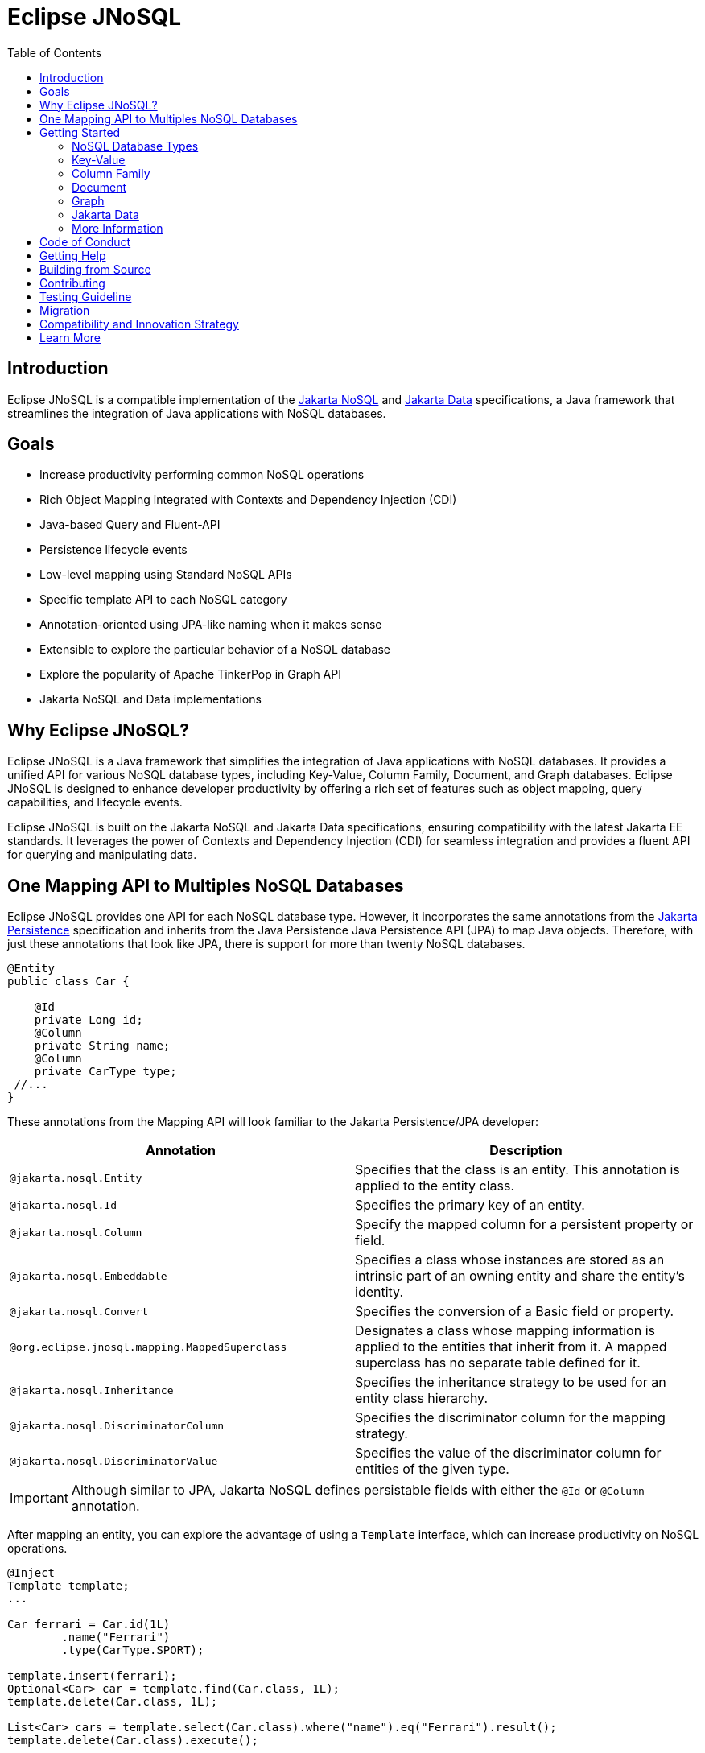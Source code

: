 = Eclipse JNoSQL
:toc: auto

== Introduction

Eclipse JNoSQL is a compatible implementation of the https://jakarta.ee/specifications/nosql/[Jakarta NoSQL] and https://jakarta.ee/specifications/data/[Jakarta Data] specifications, a Java framework that streamlines the integration of Java applications with NoSQL databases.

== Goals

* Increase productivity performing common NoSQL operations
* Rich Object Mapping integrated with Contexts and Dependency Injection (CDI)
* Java-based Query and Fluent-API
* Persistence lifecycle events
* Low-level mapping using Standard NoSQL APIs
* Specific template API to each NoSQL category
* Annotation-oriented using JPA-like naming when it makes sense
* Extensible to explore the particular behavior of a NoSQL database
* Explore the popularity of Apache TinkerPop in Graph API
* Jakarta NoSQL and Data implementations

== Why Eclipse JNoSQL?

Eclipse JNoSQL is a Java framework that simplifies the integration of Java applications with NoSQL databases. It provides a unified API for various NoSQL database types, including Key-Value, Column Family, Document, and Graph databases. Eclipse JNoSQL is designed to enhance developer productivity by offering a rich set of features such as object mapping, query capabilities, and lifecycle events.

Eclipse JNoSQL is built on the Jakarta NoSQL and Jakarta Data specifications, ensuring compatibility with the latest Jakarta EE standards. It leverages the power of Contexts and Dependency Injection (CDI) for seamless integration and provides a fluent API for querying and manipulating data.

== One Mapping API to Multiples NoSQL Databases

Eclipse JNoSQL provides one API for each NoSQL database type. However, it incorporates the same annotations from the https://jakarta.ee/specifications/persistence/[Jakarta Persistence] specification and inherits from the Java Persistence Java Persistence API (JPA) to map Java objects. Therefore, with just these annotations that look like JPA, there is support for more than twenty NoSQL databases.

[source,java]
----
@Entity
public class Car {

    @Id
    private Long id;
    @Column
    private String name;
    @Column
    private CarType type;
 //...
}
----

These annotations from the Mapping API will look familiar to the Jakarta Persistence/JPA developer:

[cols="Annotation description"]
|===
|Annotation|Description

|`@jakarta.nosql.Entity`
|Specifies that the class is an entity. This annotation is applied to the entity class.

|`@jakarta.nosql.Id`
|Specifies the primary key of an entity.

|`@jakarta.nosql.Column`
|Specify the mapped column for a persistent property or field.

|`@jakarta.nosql.Embeddable`
|Specifies a class whose instances are stored as an intrinsic part of an owning entity and share the entity's identity.

|`@jakarta.nosql.Convert`
|Specifies the conversion of a Basic field or property.

|`@org.eclipse.jnosql.mapping.MappedSuperclass`
|Designates a class whose mapping information is applied to the entities that inherit from it. A mapped superclass has no separate table defined for it.

|`@jakarta.nosql.Inheritance`
|Specifies the inheritance strategy to be used for an entity class hierarchy.

|`@jakarta.nosql.DiscriminatorColumn`
|Specifies the discriminator column for the mapping strategy.

|`@jakarta.nosql.DiscriminatorValue`
|Specifies the value of the discriminator column for entities of the given type.


|===

IMPORTANT: Although similar to JPA, Jakarta NoSQL defines persistable fields with either the ```@Id``` or ```@Column``` annotation.

After mapping an entity, you can explore the advantage of using a ```Template``` interface, which can increase productivity on NoSQL operations.

[source,java]
----
@Inject
Template template;
...

Car ferrari = Car.id(1L)
        .name("Ferrari")
        .type(CarType.SPORT);

template.insert(ferrari);
Optional<Car> car = template.find(Car.class, 1L);
template.delete(Car.class, 1L);

List<Car> cars = template.select(Car.class).where("name").eq("Ferrari").result();
template.delete(Car.class).execute();
----

This template has specialization to take advantage of a particular NoSQL database type.

A ``Repository`` interface is also provided for exploring the Domain-Driven Design (DDD) pattern for a higher abstraction.

[source,java]
----
public interface CarRepository extends PageableRepository<Car, String> {

    Optional<Car> findByName(String name);

}

@Inject
CarRepository repository;
...

Car ferrari = Car.id(1L)
        .name("Ferrari")
        .type(CarType.SPORT);

repository.save(ferrari);
Optional<Car> idResult = repository.findById(1L);
Optional<Car> nameResult = repository.findByName("Ferrari");
----


== Getting Started

Eclipse JNoSQL requires these minimum requirements:

* Java 17 (or higher)
* https://jakarta.ee/specifications/cdi/3.0/[Jakarta Contexts & Dependency Injection 3.0] (CDI)
* https://jakarta.ee/specifications/jsonb/2.0/[Jakarta JSON Binding 2.0] (JSON-B)
* https://jakarta.ee/specifications/jsonp/2.2/[Jakarta JSON Processing 2.0] (JSON-P)
* https://microprofile.io/microprofile-config/[MicroProfile Config]

=== NoSQL Database Types

Eclipse JNoSQL provides common annotations and interfaces. Thus, the same annotations and interfaces, ```Template``` and ```Repository```, will work on the four NoSQL database types.

As a reference implementation for Jakarta NoSQL, Eclipse JNosql provides particular behavior to the database type required by the specification, including the Graph database type, it means, Eclipse JNoSQL covers the four NoSQL database types:

* Key-Value
* Column Family
* Document
* Graph

=== Key-Value

Jakarta NoSQL provides a Key-Value template to explore the specific behavior of this NoSQL type.

Eclipse JNoSQL offers a mapping implementation for Key-Value NoSQL types:

[source,xml]
----
<dependency>
    <groupId>org.eclipse.jnosql.mapping</groupId>
    <artifactId>jnosql-mapping-key-value</artifactId>
    <version>1.1.9</version>
</dependency>
----

Furthermore, check for a Key-Value databases. You can find some implementations in the https://github.com/eclipse/jnosql-databases[JNoSQL Databases].

[source,java]
----
@Inject
KeyValueTemplate template;
...

Car ferrari = Car.id(1L).name("ferrari").city("Rome").type(CarType.SPORT);

template.put(ferrari);
Optional<Car> car = template.get(1L, Car.class);
template.delete(1L);
----

Key-Value is database agnostic. Thus, you can change the database in your application with no or minimal impact on source code.

You can define the database settings using the https://microprofile.io/microprofile-config/[MicroProfile Config] specification, so you can add properties and overwrite it in the environment following the https://12factor.net/config[Twelve-Factor App].

[source,properties]
----
jnosql.keyvalue.database=<DATABASE>
jnosql.keyvalue.provider=<CLASS-DRIVER>
jnosql.provider.host=<HOST>
jnosql.provider.user=<USER>
jnosql.provider.password=<PASSWORD>
----

TIP: The ```jnosql.keyvalue.provider``` property is necessary when you have more than one driver in the classpath. Otherwise, it will take the first one.

These configuration settings are the default behavior. Nevertheless, there is an option to programmatically configure these settings. Create a class that implements the ```Supplier<BucketManager>``` interface and then define it using the ```@Alternative``` and ```@Priority``` annotations.

[source,java]
----
@Alternative
@Priority(Interceptor.Priority.APPLICATION)
@ApplicationScoped
public class ManagerSupplier implements Supplier<BucketManager> {

    @Produces
    public BucketManager get() {
        Settings settings = Settings.builder()
                .put("credential", "value")
                .build();
        KeyValueConfiguration configuration = new NoSQLKeyValueProvider();
        BucketManagerFactory factory = configuration.apply(settings);
        return factory.apply("database");
    }
}
----

You can work with several Key-Value database instances through the CDI qualifier. To identify each database instance, make a ```BucketManager``` visible for CDI by adding the ```@Produces``` and the ```@Database``` annotations in the method.

[source,java]
----
@Inject
@Database(value = DatabaseType.KEY_VALUE, provider = "databaseA")
private KeyValueTemplate templateA;

@Inject
@Database(value = DatabaseType.KEY_VALUE, provider = "databaseB")
private KeyValueTemplate templateB;

// producers methods
@Produces
@Database(value = DatabaseType.KEY_VALUE, provider = "databaseA")
public BucketManager getManagerA() {
    BucketManager manager = // instance;
    return manager;
}

@Produces
@Database(value = DatabaseType.KEY_VALUE, provider = "databaseB")
public BucketManager getManagerB() {
    BucketManager manager = // instance;
    return manager;
}
----


The KeyValue Database module provides a simple way to integrate the `KeyValueDatabase` annotation with CDI, allowing you to inject collections managed by the key-value database. This annotation works seamlessly with various collections, such as List, Set, Queue, and Map.

To inject collections managed by the key-value database, use the `@KeyValueDatabase` annotation in combination with CDI's `@Inject` annotation. Here's how you can use it:

[source,java]
----
import javax.inject.Inject;

// Inject a List<String> instance from the "names" bucket in the key-value database.
@Inject
@KeyValueDatabase("names")
private List<String> names;

// Inject a Set<String> instance from the "fruits" bucket in the key-value database.
@Inject
@KeyValueDatabase("fruits")
private Set<String> fruits;

// Inject a Queue<String> instance from the "orders" bucket in the key-value database.
@Inject
@KeyValueDatabase("orders")
private Queue<String> orders;

// Inject a Map<String, String> instance from the "orders" bucket in the key-value database.
@Inject
@KeyValueDatabase("orders")
private Map<String, String> map;
----

=== Column Family

Jakarta NoSQL provides a Column Family template to explore the specific behavior of this NoSQL type.

Eclipse JNoSQL offers a mapping implementation for Column NoSQL types:
[source,xml]
----
<dependency>
    <groupId>org.eclipse.jnosql.mapping</groupId>
    <artifactId>jnosql-mapping-column</artifactId>
    <version>1.1.9</version>
</dependency>
----

Furthermore, check for a Column Family databases. You can find some implementations in the https://github.com/eclipse/jnosql-databases[JNoSQL Databases].

[source,java]
----
@Inject
ColumnTemplate template;
...

Car ferrari = Car.id(1L)
        .name("ferrari").city("Rome")
        .type(CarType.SPORT);

template.insert(ferrari);
Optional<Car> car = template.find(Car.class, 1L);

template.delete(Car.class).where("id").eq(1L).execute();

Optional<Car> result = template.singleResult("FROM Car WHERE _id = 1");
----

Column Family is database agnostic. Thus, you can change the database in your application with no or minimal impact on source code.

You can define the database settings using the https://microprofile.io/microprofile-config/[MicroProfile Config] specification, so you can add properties and overwrite it in the environment following the https://12factor.net/config[Twelve-Factor App].

[source,properties]
----
jnosql.column.database=<DATABASE>
jnosql.column.provider=<CLASS-DRIVER>
jnosql.provider.host=<HOST>
jnosql.provider.user=<USER>
jnosql.provider.password=<PASSWORD>
----

TIP: The ```jnosql.column.provider``` property is necessary when you have more than one driver in the classpath. Otherwise, it will take the first one.

These configuration settings are the default behavior. Nevertheless, there is an option to programmatically configure these settings. Create a class that implements the ```Supplier<ColumnManager>``` interface, then define it using the ```@Alternative``` and ```@Priority``` annotations.

[source,java]
----
@Alternative
@Priority(Interceptor.Priority.APPLICrATION)
@ApplicationScoped
public class ManagerSupplier implements Supplier<DatabaseManager> {

    @Produces
    @Database(DatabaseType.COLUMN)
    public DatabaseManager get() {
        Settings settings = Settings.builder()
                .put("credential", "value")
                .build();
        DatabaseConfiguration configuration = new NoSQLColumnProvider();
        DatabaseManagerFactory factory = configuration.apply(settings);
        return factory.apply("database");
    }
}
----

You can work with several column database instances through CDI qualifier. To identify each database instance, make a ``ColumnManager`` visible for CDI by putting the ```@Produces``` and the ```@Database``` annotations in the method.

[source,java]
----
@Inject
@Database(value = DatabaseType.COLUMN, provider = "databaseA")
private ColumnTemplate templateA;

@Inject
@Database(value = DatabaseType.COLUMN, provider = "databaseB")
private ColumnTemplate templateB;

// producers methods
@Produces
@Database(value = DatabaseType.COLUMN, provider = "databaseA")
public ColumnManager getManagerA() {
    return manager;
}

@Produces
@Database(value = DatabaseType.COLUMN, provider = "databaseB")
public ColumnManager getManagerB() {
    return manager;
}
----

=== Document

Jakarta NoSQL provides a Document template to explore the specific behavior of this NoSQL type.

Eclipse JNoSQL offers a mapping implementation for Document NoSQL types:

[source,xml]
----
<dependency>
    <groupId>org.eclipse.jnosql.mapping</groupId>
    <artifactId>jnosql-mapping-document</artifactId>
    <version>1.1.9</version>
</dependency>
----

Furthermore, check for a Document databases. You can find some implementations in the https://github.com/eclipse/jnosql-databases[JNoSQL Databases].

[source,java]
----
@Inject
DocumentTemplate template;
...

Car ferrari = Car.id(1L)
        .name("ferrari")
        .city("Rome")
        .type(CarType.SPORT);

template.insert(ferrari);
Optional<Car> car = template.find(Car.class, 1L);

template.delete(Car.class).where("id").eq(1L).execute();

Optional<Car> result = template.singleResult("FROM Car WHERE _id = 1");
----

Document is database agnostic. Thus, you can change the database in your application with no or minimal impact on source code.

You can define the database settings using the https://microprofile.io/microprofile-config/[MicroProfile Config] specification, so you can add properties and overwrite it in the environment following the https://12factor.net/config[Twelve-Factor App].

[source,properties]
----
jnosql.document.database=<DATABASE>
jnosql.document.provider=<CLASS-DRIVER>
jnosql.provider.host=<HOST>
jnosql.provider.user=<USER>
jnosql.provider.password=<PASSWORD>
----

TIP: The ```jnosql.document.provider``` property is necessary when you have more than one driver in the classpath. Otherwise, it will take the first one.

These configuration settings are the default behavior. Nevertheless, there is an option to programmatically configure these settings. Create a class that implements the ```Supplier<DocumentManager>```, then define it using the ```@Alternative``` and ```@Priority``` annotations.

[source,java]
----
@Alternative
@Priority(Interceptor.Priority.APPLICATION)
@ApplicationScoped
public class ManagerSupplier implements Supplier<DatabaseManager> {

    @Produces
    @Database(DatabaseType.DOCUMENT)
    public DatabaseManager get() {
        Settings settings = Settings.builder()
                .put("credential", "value")
                .build();
        DatabaseConfiguration configuration = new NoSQLDocumentProvider();
        DatabaseManagerFactory factory = configuration.apply(settings);
        return factory.apply("database");
    }
}
----

You can work with several document database instances through CDI qualifier. To identify each database instance, make a ```DocumentManager``` visible for CDI by putting the ```@Produces``` and the ```@Database``` annotations in the method.

[source,java]
----
@Inject
@Database(value = DatabaseType.DOCUMENT, provider = "databaseA")
private DocumentTemplate templateA;

@Inject
@Database(value = DatabaseType.DOCUMENT, provider = "databaseB")
private DocumentTemplate templateB;

// producers methods
@Produces
@Database(value = DatabaseType.DOCUMENT, provider = "databaseA")
public DocumentManager getManagerA() {
    return manager;
}

@Produces
@Database(value = DatabaseType.DOCUMENT, provider = "databaseB")
public DocumentManager getManagerB() {
    return manager;
}
----

=== Graph

Eclipse JNoSQL provides a Graph API that simplifies working with graph databases such as Neo4j and Apache TinkerPop. This API enables seamless integration with graph databases while following the Jakarta NoSQL specifications.

To start using graph databases with Eclipse JNoSQL, add the required dependency:

[source,xml]
----
<dependency>
    <groupId>org.eclipse.jnosql.mapping</groupId>
    <artifactId>jnosql-mapping-graph</artifactId>
    <version>1.1.9</version>
</dependency>
----

==== Using the Relationship on Graph (Edge)

The `EdgeBuilder` provides a fluent API to define edges between entities, including properties.

[source,java]
----

private GraphTemplate template;

Person person = new Person();
Book book = new Book();

Edge<Person, Book> edge = Edge.source(person)
        .label("READS")
        .target(book)
        .property("since", 2019)
        .property("format", "digital")
        .build();

template.edge(edge);
----

==== Configuring a Graph Database

You can configure your graph database using MicroProfile Config properties.

[source,properties]
----
jnosql.graph.database=<DATABASE>
jnosql.graph.provider=<CLASS-DRIVER>
----

You can also configure the database programmatically by providing a `GraphDatabaseManager` implementation.

[source,java]
----
@Alternative
@Priority(Interceptor.Priority.APPLICATION)
@ApplicationScoped
public class GraphManagerSupplier implements Supplier<GraphDatabaseManager> {

    @Produces
    @Database(DatabaseType.GRAPH)
    @Default
    public GraphDatabaseManager get() {
        Settings settings = Settings.builder()
                .put("credential", "value")
                .build();
        GraphConfiguration configuration = new NoSQLGraphProvider();
        GraphDatabaseManagerFactory factory = configuration.apply(settings);
        return factory.apply("database");
    }
}
----

By using the `@Database` annotation, multiple graph database instances can be configured for CDI injection.

[source,java]
----
@Inject
@Database(value = DatabaseType.GRAPH, provider = "graphA")
private GraphTemplate graphA;

@Inject
@Database(value = DatabaseType.GRAPH, provider = "graphB")
private GraphTemplate graphB;
----

=== Jakarta Data

Eclipse JNoSQL as a Jakarta Data implementations supports the following list of predicate keywords on their repositories.


|===
|Keyword |Description | Method signature Sample

|And
|The ```and``` operator.
|findByNameAndYear

|Or
|The ```or``` operator.
|findByNameOrYear

|Between
|Find results where the property is between the given values
|findByDateBetween

|LessThan
|Find results where the property is less than the given value
|findByAgeLessThan

|GreaterThan
|Find results where the property is greater than the given value
|findByAgeGreaterThan

|LessThanEqual
|Find results where the property is less than or equal to the given value
|findByAgeLessThanEqual

|GreaterThanEqual
|Find results where the property is greater than or equal to the given value
|findByAgeGreaterThanEqual

|Like
|Finds string values "like" the given expression
|findByTitleLike

|In
|Find results where the property is one of the values that are contained within the given list
|findByIdIn

|True
|Finds results where the property has a boolean value of true.
|findBySalariedTrue

|False
|Finds results where the property has a boolean value of false.
|findByCompletedFalse

|Not
|The logical NOT negates all the previous keywords, but True or False. It needs to include as a prefix "Not" to a keyword.
|findByNameNot, findByAgeNotGreaterThan

|OrderBy
|Specify a static sorting order followed by the property path and direction of ascending.
|findByNameOrderByAge

|OrderBy____Desc
|Specify a static sorting order followed by the property path and direction of descending.
|findByNameOrderByAgeDesc

|OrderBy____Asc
|Specify a static sorting order followed by the property path and direction of ascending.
|findByNameOrderByAgeAsc

|OrderBy____(Asc\|Desc)*(Asc\|Desc)
|Specify several static sorting orders
|findByNameOrderByAgeAscNameDescYearAsc

|===

WARNING: Eclipse JNoSQL does not support `OrderBy` annotation.

=== More Information

Check the https://www.jnosql.org/spec/[reference documentation] and https://www.jnosql.org/javadoc/[JavaDocs] to learn more.

== Code of Conduct

This project is governed by the Eclipse Foundation Code of Conduct. By participating, you are expected to uphold this code of conduct. Please report unacceptable behavior to mailto:codeofconduct@eclipse.org[codeofconduct@eclipse.org].

== Getting Help

Having trouble with Eclipse JNoSQL? We’d love to help!

Please report any bugs, concerns or questions with Eclipse JNoSQL to https://github.com/eclipse/jnosql[https://github.com/eclipse/jnosql].

If your issue refers to the https://github.com/eclipse/jnosql-databases[JNoSQL databases project] or
the https://github.com/eclipse/jnosql-extensions[JNoSQL extensions project], please, open the issue in this repository following the instructions in the
templates.

== Building from Source

You don’t need to build from source to use the project, but should you be interested in doing so, you can build it using Maven and Java 21 or higher.

[source, Bash]
----
mvn clean install
----


== Contributing

We are very happy you are interested in helping us and there are plenty ways you can do so.

- https://github.com/eclipse/jnosql/issues[**Open an Issue:**]  Recommend improvements, changes and report bugs

- **Open a Pull Request:** If you feel like you can even make changes to our source code and suggest them, just check out our link:CONTRIBUTING.adoc[contributing guide] to learn about the development process, how to suggest bugfixes and improvements.

Here are the badges of this project:
[%autowidth,cols="a,a,a,a", frame=none, grid=none, role=stretch ]
|===
| image::https://sonarcloud.io/api/project_badges/measure?project=org.eclipse.jnosql%3Ajakarta-nosql-parent&metric=sqale_rating[ link=https://sonarcloud.io/summary/new_code?id=org.eclipse.jnosql%3Ajakarta-nosql-parent, window=_blank, target=_blank]
| image::https://sonarcloud.io/api/project_badges/measure?project=org.eclipse.jnosql%3Ajakarta-nosql-parent&metric=code_smells[window=_blank, link=https://sonarcloud.io/summary/new_code?id=org.eclipse.jnosql%3Ajakarta-nosql-parent]
| image::https://sonarcloud.io/api/project_badges/measure?project=org.eclipse.jnosql%3Ajakarta-nosql-parent&metric=ncloc[window=_blank, link=https://sonarcloud.io/summary/new_code?id=org.eclipse.jnosql%3Ajakarta-nosql-parent]
| image::https://sonarcloud.io/api/project_badges/measure?project=org.eclipse.jnosql%3Ajakarta-nosql-parent&metric=coverage[window=_blank, link=https://sonarcloud.io/summary/new_code?id=org.eclipse.jnosql%3Ajakarta-nosql-parent]
| image::https://sonarcloud.io/api/project_badges/measure?project=org.eclipse.jnosql%3Ajakarta-nosql-parent&metric=sqale_index[window=_blank, link=https://sonarcloud.io/summary/new_code?id=org.eclipse.jnosql%3Ajakarta-nosql-parent]
| image::https://sonarcloud.io/api/project_badges/measure?project=org.eclipse.jnosql%3Ajakarta-nosql-parent&metric=alert_status[window=_blank, link=https://sonarcloud.io/summary/new_code?id=org.eclipse.jnosql%3Ajakarta-nosql-parent]
| image::https://sonarcloud.io/api/project_badges/measure?project=org.eclipse.jnosql%3Ajakarta-nosql-parent&metric=reliability_rating[window=_blank, link=https://sonarcloud.io/summary/new_code?id=org.eclipse.jnosql%3Ajakarta-nosql-parent]
| image::https://sonarcloud.io/api/project_badges/measure?project=org.eclipse.jnosql%3Ajakarta-nosql-parent&metric=duplicated_lines_density[window=_blank, link=https://sonarcloud.io/summary/new_code?id=org.eclipse.jnosql%3Ajakarta-nosql-parent]
| image::https://sonarcloud.io/api/project_badges/measure?project=org.eclipse.jnosql%3Ajakarta-nosql-parent&metric=vulnerabilities[window=_blank, link=https://sonarcloud.io/summary/new_code?id=org.eclipse.jnosql%3Ajakarta-nosql-parent]
| image::https://sonarcloud.io/api/project_badges/measure?project=org.eclipse.jnosql%3Ajakarta-nosql-parent&metric=bugs[window=_blank, link=https://sonarcloud.io/summary/new_code?id=org.eclipse.jnosql%3Ajakarta-nosql-parent]
| image::https://sonarcloud.io/api/project_badges/measure?project=org.eclipse.jnosql%3Ajakarta-nosql-parent&metric=security_rating[window=_blank, link=https://sonarcloud.io/summary/new_code?id=org.eclipse.jnosql%3Ajakarta-nosql-parent]
|===

== Testing Guideline

This project's testing guideline will help you understand Jakarta Data's testing practices.
Please take a look link:TESTING-GUIDELINE.adoc[at the file].

== Migration

This migration guide explains how to upgrade from Eclipse JNoSQL version 1.0.0-b6 to the latest version, considering two significant changes: upgrading to Jakarta EE 9 and reducing the scope of the Jakarta NoSQL specification to only run on the Mapping. The guide provides instructions on updating package names and annotations to migrate your Eclipse JNoSQL project successfully.

link:MIGRATION.adoc[Migration Guide]

== Compatibility and Innovation Strategy

Eclipse JNoSQL balances stability and innovation through a dual-branch strategy, designed to meet the needs of developers working with different versions of Jakarta EE.

The `1.1.x` branch ensures ongoing compatibility with Jakarta EE 11, enabling developers to build reliable applications on a stable API foundation. This branch will continue to receive maintenance and bug fixes, aligning with Jakarta EE 11 specifications.

- Explore the `1.1.x` branch here: https://github.com/eclipse-jnosql/jnosql/tree/1.1.x

We will continue maintaining the `1.1.x` branch until the final versions of Jakarta Data 1.1, Jakarta NoSQL 1.1, and Jakarta Query 1.0 are released. It ensures that developers, working with these evolving specifications, can utilize a compatible and stable codebase throughout the transition period.

Meanwhile, the `main` branch is dedicated to innovation. It targets the upcoming JNoSQL 1.2.0 release series and may introduce breaking changes or experimental APIs. Initial versions will be published as `beta` to validate new features and gather community feedback before stabilizing the next major release.

This approach allows the community to:

- Maintain production-grade compatibility with Jakarta EE 11 and current Jakarta specifications.
- Experiment with next-generation features in a safe, isolated context.

By keeping these paths separate, Eclipse JNoSQL ensures a smoother transition for users and broader experimentation for contributors.

== Learn More

If you want to know more about both the communication and mapping layer, there are two complementary files for it each specific topic:

* link:COMMUNICATION.adoc[Communication API]
* link:MAPPING.adoc[Mapping API]
